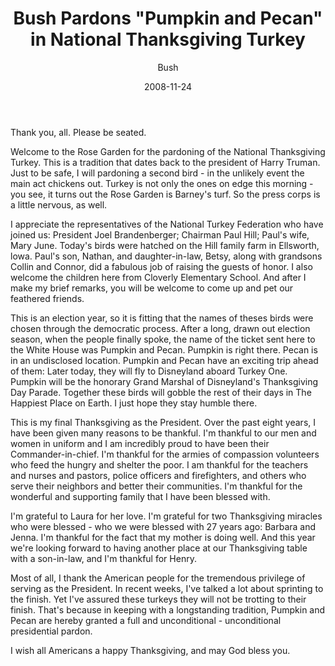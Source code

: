 #+TITLE: Bush Pardons "Pumpkin and Pecan" in National Thanksgiving Turkey
#+AUTHOR: Bush
#+EMAIL: junahan@outlook.com
#+DATE: 2008-11-24

Thank you, all. Please be seated.

Welcome to the Rose Garden for the pardoning of the National Thanksgiving Turkey. This is a tradition that dates back to the president of Harry Truman. Just to be safe, I will pardoning a second bird - in the unlikely event the main act chickens out. Turkey is not only the ones on edge this morning - you see, it turns out the Rose Garden is Barney's turf. So the press corps is a little nervous, as well.

I appreciate the representatives of the National Turkey Federation who have joined us: President Joel Brandenberger; Chairman Paul Hill; Paul's wife, Mary June. Today's birds were hatched on the Hill family farm in Ellsworth, lowa. Paul's son, Nathan, and daughter-in-law, Betsy, along with grandsons Collin and Connor, did a fabulous job of raising the guests of honor. I also welcome the children here from Cloverly Elementary School. And after I make my brief remarks, you will be welcome to come up and pet our feathered friends.

This is an election year, so it is fitting that the names of theses birds were chosen through the democratic process. After a long, drawn out election season, 
when the people finally spoke, the name of the ticket sent here to the White House was Pumpkin and Pecan. Pumpkin is right there. Pecan is in an undisclosed location. Pumpkin and Pecan have an exciting trip ahead of them: Later today, they will fly to Disneyland aboard Turkey One. Pumpkin will be the honorary Grand Marshal of Disneyland's Thanksgiving Day Parade. Together these birds will gobble the rest of their days in The Happiest Place on Earth. I just hope they stay humble there.

This is my final Thanksgiving as the President. Over the past eight years, I have been given many reasons to be thankful. I'm thankful to our men and women in uniform and I am incredibly proud to have been their Commander-in-chief. I'm thankful for the armies of compassion volunteers who feed the hungry and shelter the poor. I am thankful for the teachers and nurses and pastors, police officers and firefighters, and others who serve their neighbors and better their communities. I'm thankful for the wonderful and supporting family that I have been blessed with. 

I'm grateful to Laura for her love. I'm grateful for two Thanksgiving miracles who were blessed - who we were blessed with 27 years ago: Barbara and Jenna.
I'm thankful for the fact that my mother is doing well. And this year we're looking forward to having another place at our Thanksgiving table with a son-in-law, and I'm thankful for Henry.

Most of all, I thank the American people for the tremendous privilege of serving as the President. In recent weeks, I've talked a lot about sprinting to the finish. Yet I've assured these turkeys they will not be trotting to their finish. That's because in keeping with a longstanding tradition, Pumpkin and Pecan are hereby granted a full and unconditional - unconditional presidential pardon.

I wish all Americans a happy Thanksgiving, and may God bless you.
